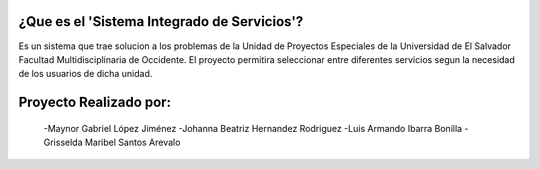 ###################
¿Que es el 'Sistema Integrado de Servicios'?
###################
Es un sistema que trae solucion a los problemas de la Unidad de Proyectos Especiales de la Universidad de El Salvador Facultad Multidisciplinaria de Occidente.
El proyecto permitira seleccionar entre diferentes servicios segun la necesidad de los usuarios de dicha unidad.

###################
Proyecto Realizado por:
###################
  -Maynor Gabriel López Jiménez
  -Johanna Beatriz Hernandez Rodriguez
  -Luis Armando Ibarra Bonilla
  -Grisselda Maribel Santos Arevalo
